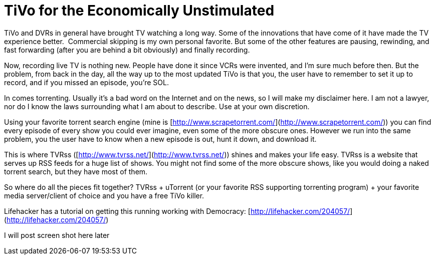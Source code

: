= TiVo for the Economically Unstimulated
:hp-tags: internet, tivo, rant

TiVo and DVRs in general have brought TV watching a long way. Some of the innovations that have come of it have made the TV experience better.  Commercial skipping is my own personal favorite. But some of the other features are pausing, rewinding, and fast forwarding (after you are behind a bit obviously) and finally recording.   

Now, recording live TV is nothing new. People have done it since VCRs were invented, and I’m sure much before then. But the problem, from back in the day, all the way up to the most updated TiVo is that you, the user have to remember to set it up to record, and if you missed an episode, you’re SOL.

In comes torrenting. Usually it’s a bad word on the Internet and on the news, so I will make my disclaimer here. I am not a lawyer, nor do I know the laws surrounding what I am about to describe. Use at your own discretion.

Using your favorite torrent search engine (mine is [http://www.scrapetorrent.com/](http://www.scrapetorrent.com/)) you can find every episode of every show you could ever imagine, even some of the more obscure ones. However we run into the same problem, you the user have to know when a new episode is out, hunt it down, and download it.

This is where TVRss ([http://www.tvrss.net/](http://www.tvrss.net/)) shines and makes your life easy. TVRss is a website that serves up RSS feeds for a huge list of shows. You might not find some of the more obscure shows, like you would doing a naked torrent search, but they have most of them.

So where do all the pieces fit together? TVRss + uTorrent (or your favorite RSS supporting torrenting program) + your favorite media server/client of choice and you have a free TiVo killer.

Lifehacker has a tutorial on getting this running working with Democracy: [http://lifehacker.com/204057/](http://lifehacker.com/204057/)


I will post screen shot here later
